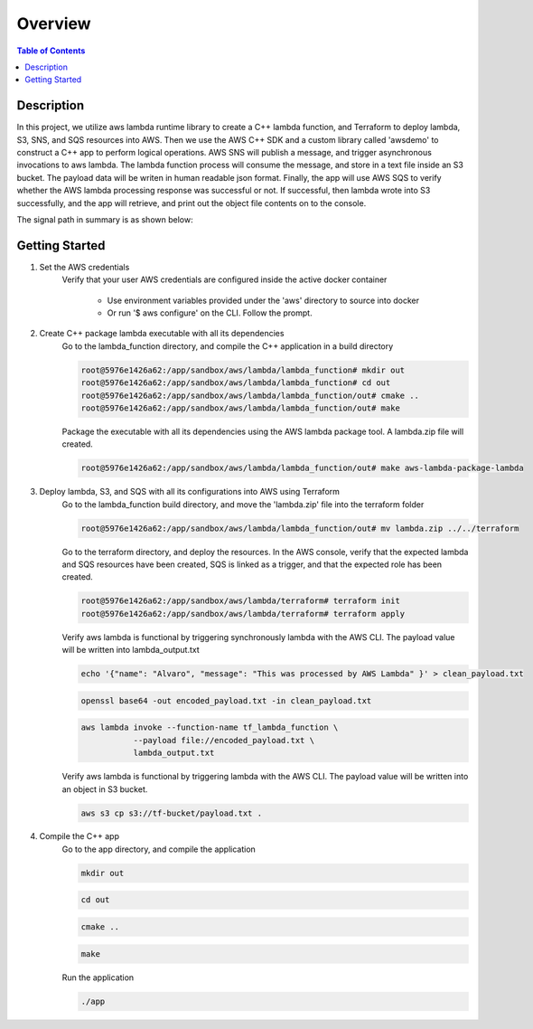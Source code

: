 .. meta::
    :description lang=en: AWS C++
    :keywords: C++, AWS

==========
Overview
==========

.. contents:: Table of Contents
    :backlinks: none

Description
-------------

In this project, we utilize aws lambda runtime library to create a C++ lambda function, and
Terraform to deploy lambda, S3, SNS, and SQS resources into AWS. Then we use the AWS C++ SDK and a
custom library called 'awsdemo' to construct a C++ app to perform logical operations.
AWS SNS will publish a message, and trigger asynchronous invocations to aws lambda.
The lambda function process will consume the message, and store in a text file inside an S3 bucket.
The payload data will be writen in human readable json format.
Finally, the app will use AWS SQS to verify whether the AWS lambda processing response was successful or not.
If successful, then lambda wrote into S3 successfully, and the app will retrieve, and print out the object file contents on to the console.

The signal path in summary is as shown below:

.. image:: aws_demo.png
   :width: 400

Getting Started
-----------------

1. Set the AWS credentials
    Verify that your user AWS credentials are configured inside the active docker container

        - Use environment variables provided under the 'aws' directory to source into docker
        - Or run '$ aws configure' on the CLI. Follow the prompt.

2. Create C++ package lambda executable with all its dependencies
    Go to the lambda_function directory, and compile the C++ application in a build directory

    .. code-block:: bash

        root@5976e1426a62:/app/sandbox/aws/lambda/lambda_function# mkdir out
        root@5976e1426a62:/app/sandbox/aws/lambda/lambda_function# cd out
        root@5976e1426a62:/app/sandbox/aws/lambda/lambda_function/out# cmake ..
        root@5976e1426a62:/app/sandbox/aws/lambda/lambda_function/out# make

    Package the executable with all its dependencies using the AWS lambda package tool.
    A lambda.zip file will created.

    .. code-block:: bash

        root@5976e1426a62:/app/sandbox/aws/lambda/lambda_function/out# make aws-lambda-package-lambda

3. Deploy lambda, S3, and SQS with all its configurations into AWS using Terraform
    Go to the lambda_function build directory, and move the 'lambda.zip' file into the terraform folder

    .. code-block:: bash

        root@5976e1426a62:/app/sandbox/aws/lambda/lambda_function/out# mv lambda.zip ../../terraform

    Go to the terraform directory, and deploy the resources.
    In the AWS console, verify that the expected lambda and SQS resources have been created, SQS
    is linked as a trigger, and that the expected role has been created.

    .. code-block:: bash

        root@5976e1426a62:/app/sandbox/aws/lambda/terraform# terraform init
        root@5976e1426a62:/app/sandbox/aws/lambda/terraform# terraform apply

    Verify aws lambda is functional by triggering synchronously lambda with the AWS CLI.
    The payload value will be written into lambda_output.txt

    .. code-block:: bash

        echo '{"name": "Alvaro", "message": "This was processed by AWS Lambda" }' > clean_payload.txt

    .. code-block:: bash

        openssl base64 -out encoded_payload.txt -in clean_payload.txt

    .. code-block:: bash

        aws lambda invoke --function-name tf_lambda_function \
                   --payload file://encoded_payload.txt \
                   lambda_output.txt

    Verify aws lambda is functional by triggering lambda with the AWS CLI.
    The payload value will be written into an object in S3 bucket.

    .. code-block:: bash

        aws s3 cp s3://tf-bucket/payload.txt .

4. Compile the C++ app
    Go to the app directory, and compile the application

    .. code-block:: bash

        mkdir out

    .. code-block:: bash

        cd out

    .. code-block:: bash

        cmake ..

    .. code-block:: bash

        make

    Run the application

    .. code-block:: bash

        ./app